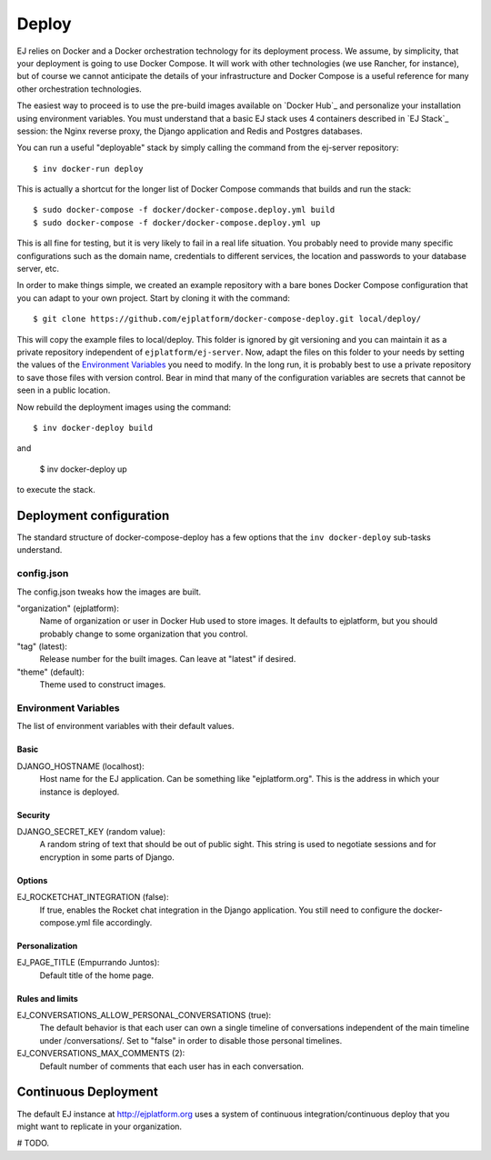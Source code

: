 Deploy
======

EJ relies on Docker and a Docker orchestration technology for its deployment
process. We assume, by simplicity, that your deployment is going to use Docker
Compose. It will work with other technologies (we use Rancher, for instance),
but of course we cannot anticipate the details of your infrastructure and
Docker Compose is a useful reference for many other orchestration technologies.

The easiest way to proceed is to use the pre-build images available on `Docker Hub`_
and personalize your installation using environment variables. You must
understand that a basic EJ stack uses 4 containers described in `EJ Stack`_
session: the Nginx reverse proxy, the Django application and Redis and Postgres
databases.

.. _Docker Hub:: https://hub.docker.com/u/ejplatform/

You can run a useful "deployable" stack by simply calling the command from the
ej-server repository::

    $ inv docker-run deploy

This is actually a shortcut for the longer list of Docker Compose commands
that builds and run the stack::

    $ sudo docker-compose -f docker/docker-compose.deploy.yml build
    $ sudo docker-compose -f docker/docker-compose.deploy.yml up

This is all fine for testing, but it is very likely to fail in a real life
situation. You probably need to provide many specific configurations such
as the domain name, credentials to different services, the location and passwords
to your database server, etc.

In order to make things simple, we created an example repository with a bare
bones Docker Compose configuration that you can adapt to your own project.
Start by cloning it with the command::

    $ git clone https://github.com/ejplatform/docker-compose-deploy.git local/deploy/

This will copy the example files to local/deploy. This folder is ignored by git
versioning and you can maintain it as a private repository independent of
``ejplatform/ej-server``. Now, adapt the files on this folder to your needs by
setting the values of the `Environment Variables`_ you need to modify. In the
long run, it is probably best to use a private repository to save those files
with version control. Bear in mind that many of the configuration variables are
secrets that cannot be seen in a public location.

Now rebuild the deployment images using the command::

    $ inv docker-deploy build

and

    $ inv docker-deploy up

to execute the stack.

Deployment configuration
------------------------

The standard structure of docker-compose-deploy has a few options that the
``inv docker-deploy`` sub-tasks understand.

config.json
~~~~~~~~~~~

The config.json tweaks how the images are built.

"organization" (ejplatform):
    Name of organization or user in Docker Hub used to store images. It defaults
    to  ejplatform, but you should probably change to some organization that you
    control.
"tag" (latest):
    Release number for the built images. Can leave at "latest" if desired.
"theme" (default):
    Theme used to construct images.


Environment Variables
~~~~~~~~~~~~~~~~~~~~~

The list of environment variables with their default values.

Basic
.....

DJANGO_HOSTNAME (localhost):
    Host name for the EJ application. Can be something like "ejplatform.org".
    This is the address in which your instance is deployed.

Security
........

DJANGO_SECRET_KEY (random value):
    A random string of text that should be out of public sight. This string is
    used to negotiate sessions and for encryption in some parts of Django.


Options
.......

EJ_ROCKETCHAT_INTEGRATION (false):
    If true, enables the Rocket chat integration in the Django application.
    You still need to configure the docker-compose.yml file accordingly.

Personalization
...............

EJ_PAGE_TITLE (Empurrando Juntos):
    Default title of the home page.

Rules and limits
................

EJ_CONVERSATIONS_ALLOW_PERSONAL_CONVERSATIONS (true):
    The default behavior is that each user can own a single timeline of
    conversations independent of the main timeline under /conversations/.
    Set to "false" in order to disable those personal timelines.
EJ_CONVERSATIONS_MAX_COMMENTS (2):
    Default number of comments that each user has in each conversation.


Continuous Deployment
---------------------

The default EJ instance at http://ejplatform.org uses a system of continuous
integration/continuous deploy that you might want to replicate in your
organization.

# TODO.
